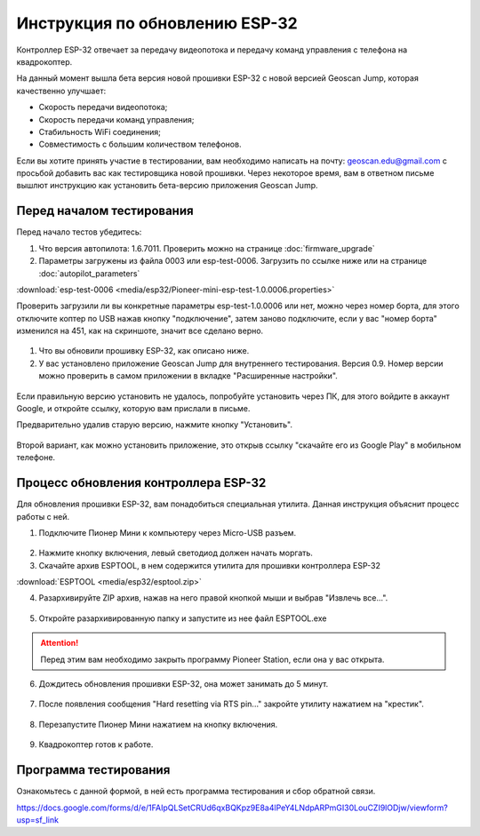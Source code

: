 Инструкция по обновлению ESP-32
===============================

Контроллер ESP-32 отвечает за передачу видеопотока и передачу команд управления с телефона на квадрокоптер.

На данный момент вышла бета версия новой прошивки ESP-32 с новой версией Geoscan Jump, которая качественно улучшает:

* Скорость передачи видеопотока;

* Скорость передачи команд управления;

* Стабильность WiFi соединения;

* Совместимость с большим количеством телефонов.

Если вы хотите принять участие в тестировании, вам необходимо написать на почту: geoscan.edu@gmail.com с просьбой добавить вас как тестировщика новой прошивки. Через некоторое время, вам в ответном письме вышлют инструкцию как установить бета-версию приложения Geoscan Jump.

Перед началом тестирования
--------------------------

Перед начало тестов убедитесь:

#. Что версия автопилота: 1.6.7011. Проверить можно на странице :doc:`firmware_upgrade`

#. Параметры загружены из файла 0003 или esp-test-0006. Загрузить по ссылке ниже или на странице :doc:`autopilot_parameters`

:download:`esp-test-0006 <media/esp32/Pioneer-mini-esp-test-1.0.0006.properties>`

Проверить загрузили ли вы конкретные параметры esp-test-1.0.0006 или нет, можно через номер борта, для этого отключите коптер по USB нажав кнопку "подключение", затем заново подключите, если у вас "номер борта" изменился на 451, как на скриншоте, значит все сделано верно.

.. figure:: media/esp32/properties-test.PNG
   :align: center
   :scale: 50%

#. Что вы обновили прошивку ESP-32, как описано ниже.

#. У вас установлено приложение Geoscan Jump для внутреннего тестирования. Версия 0.9. Номер версии можно проверить в самом приложении в вкладке "Расширенные настройки".

.. figure:: media/esp32/jump-version.jpg
   :align: center
   :scale: 50%

Если правильную версию установить не удалось, попробуйте установить через ПК, для этого войдите в аккаунт Google, и откройте ссылку, которую вам прислали в письме.

Предварительно удалив старую версию, нажмите кнопку "Установить".

.. figure:: media/esp32/google-play.PNG
   :align: center
   :scale: 50%

Второй вариант, как можно установить приложение, это открыв ссылку "скачайте его из Google Play" в мобильном телефоне.

.. figure:: media/esp32/gp-phone2.jpg
   :align: center
   :scale: 50%


Процесс обновления контроллера ESP-32
-------------------------------------

Для обновления прошивки ESP-32, вам понадобиться специальная утилита. Данная инструкция объяснит процесс работы с ней.

1. Подключите Пионер Мини к компьютеру через Micro-USB разъем.

.. figure:: media/esp32/copter-usb.jpg
   :align: center
   :scale: 50%

2. Нажмите кнопку включения,  левый светодиод должен начать моргать.


3. Скачайте архив ESPTOOL, в нем содержится утилита для прошивки контроллера ESP-32

:download:`ESPTOOL <media/esp32/esptool.zip>`

4. Разархивируйте ZIP архив, нажав на него правой кнопкой мыши и выбрав "Извлечь все...".

.. figure:: media/esp32/esp-zip.jpg
   :align: center

5. Откройте разархивированную папку и запустите из нее файл ESPTOOL.exe

.. attention:: Перед этим вам необходимо закрыть программу Pioneer Station, если она у вас открыта.

.. figure:: media/esp32/esptool-start.PNG
   :align: center

6. Дождитесь обновления прошивки ESP-32, она может занимать до 5 минут.

.. figure:: media/esp32/esptool-work1.jpg
   :align: center

7. После появления сообщения "Hard resetting via RTS pin..." закройте утилиту нажатием на "крестик".

.. figure:: media/esp32/esptool-work2.png
   :align: center

.. figure:: media/esp32/esptool-work3.png
   :align: center

8. Перезапустите Пионер Мини нажатием на кнопку включения.

.. figure:: media/esp32/copter-restart.jpg
   :align: center
   :scale: 50%

9. Квадрокоптер готов к работе.



Программа тестирования
----------------------

Ознакомьтесь с данной формой, в ней есть программа тестирования и сбор обратной связи.

https://docs.google.com/forms/d/e/1FAIpQLSetCRUd6qxBQKpz9E8a4lPeY4LNdpARPmGI30LouCZI9lODjw/viewform?usp=sf_link






